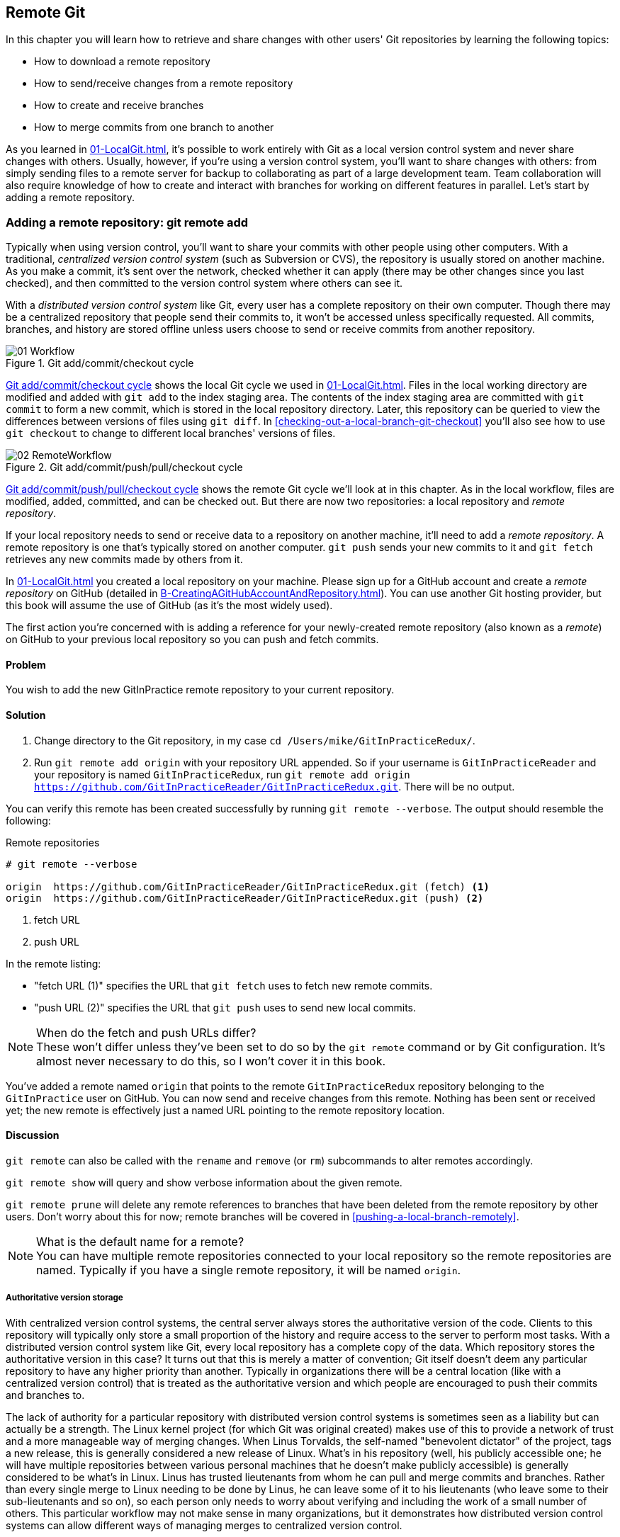 ## Remote Git
ifdef::env-github[:outfilesuffix: .adoc]

In this chapter you will learn how to retrieve and share changes with other users' Git repositories by learning the following topics:

* How to download a remote repository
* How to send/receive changes from a remote repository
* How to create and receive branches
* How to merge commits from one branch to another

As you learned in <<01-LocalGit#creating-a-repository-git-init>>, it's possible to work entirely with Git as a local version control system and never share changes with others. Usually, however, if you're using a version control system, you'll want to share changes with others: from simply sending files to a remote server for backup to collaborating as part of a large development team. Team collaboration will also require knowledge of how to create and interact with branches for working on different features in parallel. Let's start by adding a remote repository.

### Adding a remote repository: git remote add
Typically when using version control, you'll want to share your commits with other people using other computers. With a traditional, _centralized version control system_ (such as Subversion or CVS), the repository is usually stored on another machine. As you make a commit, it's sent over the network, checked whether it can apply (there may be other changes since you last checked), and then committed to the version control system where others can see it.

With a _distributed version control system_ like Git, every user has a complete repository on their own computer. Though there may be a centralized repository that people send their commits to, it won't be accessed unless specifically requested. All commits, branches, and history are stored offline unless users choose to send or receive commits from another repository.

.Git add/commit/checkout cycle
[[commit-workflow-again]]
image::diagrams/01-Workflow.png[]

<<commit-workflow-again>> shows the local Git cycle we used in <<01-LocalGit#creating-a-new-commit-git-add-git-commit>>. Files in the local working directory are modified and added with `git add` to the index staging area. The contents of the index staging area are committed with `git commit` to form a new commit, which is stored in the local repository directory. Later, this repository can be queried to view the differences between versions of files using `git diff`. In <<checking-out-a-local-branch-git-checkout>> you'll also see how to use `git checkout` to change to different local branches' versions of files.

.Git add/commit/push/pull/checkout cycle
[[push-workflow]]
image::diagrams/02-RemoteWorkflow.png[]

<<push-workflow>> shows the remote Git cycle we'll look at in this chapter. As in the local workflow, files are modified, added, committed, and can be checked out. But there are now two repositories: a local repository and _remote repository_.

If your local repository needs to send or receive data to a repository on another machine, it'll need to add a _remote repository_. A remote repository is one that's typically stored on another computer. `git push` sends your new commits to it and `git fetch` retrieves any new commits made by others from it.

In <<01-LocalGit#creating-a-repository-git-init>> you created a local repository on your machine. Please sign up for a GitHub account and create a _remote repository_ on GitHub (detailed in <<B-CreatingAGitHubAccountAndRepository#creating-a-github-account-and-repository>>). You can use another Git hosting provider, but this book will assume the use of GitHub (as it's the most widely used).

The first action you're concerned with is adding a reference for your newly-created remote repository (also known as a _remote_) on GitHub to your previous local repository so you can push and fetch commits.

#### Problem
You wish to add the new GitInPractice remote repository to your current repository.

#### Solution
1.  Change directory to the Git repository, in my case `cd /Users/mike/GitInPracticeRedux/`.
2.  Run `git remote add origin` with your repository URL appended. So if your username is `GitInPracticeReader` and your repository is named `GitInPracticeRedux`, run `git remote add origin https://github.com/GitInPracticeReader/GitInPracticeRedux.git`. There will be no output.

You can verify this remote has been created successfully by running `git remote --verbose`. The output should resemble the following:

.Remote repositories
[.long-annotations]
```
# git remote --verbose

origin  https://github.com/GitInPracticeReader/GitInPracticeRedux.git (fetch) <1>
origin  https://github.com/GitInPracticeReader/GitInPracticeRedux.git (push) <2>
```
<1> fetch URL
<2> push URL

In the remote listing:

* "fetch URL (1)" specifies the URL that `git fetch` uses to fetch new remote commits.
* "push URL (2)" specifies the URL that `git push` uses to send new local commits.

.When do the fetch and push URLs differ?
NOTE: These won't differ unless they've been set to do so by the `git remote` command or by Git configuration. It's almost never necessary to do this, so I won't cover it in this book.

You've added a remote named `origin` that points to the remote `GitInPracticeRedux` repository belonging to the `GitInPractice` user on GitHub. You can now send and receive changes from this remote. Nothing has been sent or received yet; the new remote is effectively just a named URL pointing to the remote repository location.

#### Discussion
`git remote` can also be called with the `rename` and `remove` (or `rm`) subcommands to alter remotes accordingly.

`git remote show` will query and show verbose information about the given remote.

`git remote prune` will delete any remote references to branches that have been deleted from the remote repository by other users. Don't worry about this for now; remote branches will be covered in <<pushing-a-local-branch-remotely>>.

.What is the default name for a remote?
NOTE: You can have multiple remote repositories connected to your local repository so the remote repositories are named. Typically if you have a single remote repository, it will be named `origin`.

##### Authoritative version storage
With centralized version control systems, the central server always stores the authoritative version of the code. Clients to this repository will typically only store a small proportion of the history and require access to the server to perform most tasks. With a distributed version control system like Git, every local repository has a complete copy of the data. Which repository stores the authoritative version in this case? It turns out that this is merely a matter of convention; Git itself doesn't deem any particular repository to have any higher priority than another. Typically in organizations there will be a central location (like with a centralized version control) that is treated as the authoritative version and which people are encouraged to push their commits and branches to.

The lack of authority for a particular repository with distributed version control systems is sometimes seen as a liability but can actually be a strength. The Linux kernel project (for which Git was original created) makes use of this to provide a network of trust and a more manageable way of merging changes. When Linus Torvalds, the self-named "benevolent dictator" of the project, tags a new release, this is generally considered a new release of Linux. What's in his repository (well, his publicly accessible one; he will have multiple repositories between various personal machines that he doesn't make publicly accessible) is generally considered to be what's in Linux. Linus has trusted lieutenants from whom he can pull and merge commits and branches. Rather than every single merge to Linux needing to be done by Linus, he can leave some of it to his lieutenants (who leave some to their sub-lieutenants and so on), so each person only needs to worry about verifying and including the work of a small number of others. This particular workflow may not make sense in many organizations, but it demonstrates how distributed version control systems can allow different ways of managing merges to centralized version control.

### Pushing changes to a remote repository: git push
You'll eventually wish to send commits made in the local repository to a remote. To do this always requires an explicit action. Only changes specifically requested will be sent and the Git command-line tool (which can operate over HTTP, SSH, or its own protocol (`git://`)) will ensure that only the differences between the repositories are sent. As a result, you can push small changes from a large local repository to a large remote repository very quickly as long as they have most commits in common.

Let's push the changes you made in our repository in <<01-LocalGit#committing-changes-to-files-git-commit>> to the newly created remote you made in <<adding-a-remote-repository-git-remote-add>>.

#### Problem
You wish to push the changes from the local `GitInPracticeRedux` repository to the `origin` remote on GitHub.

#### Solution
1.  Change directory to the Git repository, in my case `cd /Users/mike/GitInPracticeRedux/`.
2.  Run `git push --set-upstream origin master` and enter your GitHub username and password when requested. The output should resemble the following:

.Push and set upstream branch
[.long-annotations]
```
# git push --set-upstream origin master

Username for 'https://github.com': GitInPractice <1>
Password for 'https://GitInPractice@github.com': <2>
Counting objects: 6, done. <3>
Delta compression using up to 8 threads.
Compressing objects: 100% (5/5), done.
Writing objects: 100% (6/6), 602 bytes | 0 bytes/s, done.
Total 6 (delta 0), reused 0 (delta 0)
To https://github.com/GitInPracticeReader/GitInPracticeRedux.git <4>
 * [new branch]      master -> master <5>
Branch master set up to track remote branch master from origin. <6>
```
<1> username entry
<2> password entry
<3> object preparation/transmission
<4> remote URL
<5> local/remote branch
<6> set tracking branch

From the push output you can see:

* "username entry (1)" and "password entry (2)" are those for your GitHub account. They may only be asked for the first time you push to a repository depending on your operating system of choice (which may decide to save the password for you). They're always required to `push` to repositories but are only required for `fetch` when fetching from private repositories.
* "object preparation/transmission (3)" can be safely ignored in this or future figures; it's simply Git communicating details on how the files are being sent to the remote repository and isn't worth understanding beyond basic progress feedback.
* "remote URL (4)" matches the push URL from the `git remote --verbose` output earlier. It is where Git has sent the local commits to.
* "local/remote branch (5)" indicates that this was a new branch on the remote. This is because the remote repository on GitHub was empty until we pushed this; it had no commits and thus no `master` branch yet. This was created by the `git push`. The `master -> master` indicates the local master branch (the first of the two) has been pushed to the remote `master` branch (the second of the two). This may seem redundant, but it's shown here because it's possible (but ill-advised due to the obvious confusion it causes) to have local and remote branches with different names. Don't worry about local or remote branches for now, as these will be covered in <<creating-a-new-local-branch-from-the-current-branch-git-branch>>.
* "set tracking branch (6)" is shown because the `--set-upstream` option was passed to `git push`. By passing this option, you've told Git that you want the local `master` branch you've just pushed to _track_ the `origin` remote's branch `master`. The `master` branch on the `origin` remote (which is often abbreviated as `origin/master`) is now known as the _tracking branch_ (or _upstream_) for your local `master` branch.

You have pushed your `master` branch's changes to the `origin` remote's `master` branch.

#### Discussion
The `git push` `--set-upstream` (or `-u`) flag and explicit specification of `origin` and `master` are only required the first time you push to create a remote branch (without it some versions of Git may output `fatal: The current branch master has no upstream branch.`). After that, a `git push` with no arguments will default to running the equivalent of `git push origin master`. This is set up by default by `git clone` when you clone a repository.

`git push` can take an `--all` flag which will push all branches and tags (introduced later in <<05-AdvancedBranching#create-a-tag-git-tag>>) at once. Be careful when doing this: you may push some branches with work in-progress.

`git push` can take a `--force` flag, which will disable some checks on the remote repository to allow rewriting of history. *This is very dangerous. Don't use this flag until after later reading (and rereading) <<06-RewritingHistoryAndDisasterRecovery#rewriting-history-on-a-remote-branch-git-push-force>>.*

A _tracking branch_ is the default push or fetch location for a branch. This means in future you could run `git push` with no arguments on this branch and it'll do the same thing as running `git push origin master`--push the current branch to the `origin` remote's `master` branch.

.Local repository after `git push`
[[gitx-push]]
image::screenshots/02-GitXPush.png[]

<<gitx-push>> shows the state of the repository after the `git push`. There's one addition since we last looked at it in <<01-LocalGit#refs>>: the `origin/master` label. This is attached to the commit which matches the currently known state of the `origin` remote's `master` branch.

.GitHub repository after `git push`
[[github-push]]
image::screenshots/02-GitHubPush.png[]

<<github-push>> shows the remote repository on GitHub after the `git push`. The latest commit SHA-1 there matches your current latest commit on the `master` branch seen in <<gitx-push>> (although they're different lengths; remember SHA-1s can always be shortened as long as they remain unique). To update this in the future, you'd run `git push` again to push any local changes to GitHub.

### Cloning a remote/GitHub repository onto your local machine: git clone
It's useful to learn how to create a new Git repository locally and push it to GitHub. But you'll usually be downloading an existing repository to use as your local repository. This process of creating a new local repository from an existing remote repository is known as _cloning_ a repository.

Some other version control systems (such as Subversion) will use the terminology of _checking out_ a repository. The reasoning for this is that Subversion is a centralized version control system, so when you download a repository locally, you're only actually downloading the latest revision from the repository. With Git, it's known as _cloning_ because you're making a complete copy of that repository by downloading all commits, branches, tags (introduced later in <<05-AdvancedBranching#create-a-tag-git-tag>>); the complete history of the repository onto your local machine.

As you just pushed the entire contents of the local repository to GitHub, let's remove the local repository and recreate it by cloning the repository on GitHub.

#### Problem
You wish to remove the existing `GitInPracticeRedux` local repository and recreate it by cloning from GitHub.

#### Solution
1.  Change to the directory where you want the new `GitInPracticeRedux` repository to be created--say, `cd /Users/mike/` to create the new local repository in `/Users/mike/GitInPracticeRedux`.
2.  Run `rm -rf GitInPracticeRedux` to remove the existing `GitInPracticeRedux` repository.
3.  Run `git clone` with your repository URL appended. So if your username is `GitInPracticeReader` and your repository is named `GitInPracticeRedux` run `git clone https://github.com/GitInPracticeReader/GitInPracticeRedux.git`. The output should resemble the following:

.Cloning a remote repository
[.long-annotations]
```
# git clone https://github.com/GitInPracticeReader/GitInPracticeRedux.git

Cloning into 'GitInPracticeRedux'... <1>
remote: Counting objects: 6, done. <2>
remote: Compressing objects: 100% (5/5), done.
remote: Total 6 (delta 0), reused 6 (delta 0)
Unpacking objects: 100% (6/6), done.
Checking connectivity... done
```
<1> destination directory
<2> object preparation/transmission

From the clone output you can see:

* "destination directory (1)" is the directory in which the new `GitInPracticeRedux` local repository was created.
* "object preparation/transmission (2)" can be safely ignored again (although if you're wondering why there were six objects, remember the different objects in the object store in <<01-LocalGit#object-store>>).

You've cloned the `GitInPracticeRedux` remote repository and created a new local repository containing all its commits in `/Users/mike/GitInPracticeRedux`.

You can verify this remote has been created successfully by running `git remote --verbose`. The output should resemble the following:

.Remote repositories
[.long-annotations]
```
# git remote --verbose

origin  https://github.com/GitInPracticeReader/GitInPracticeRedux.git (fetch) <1>
origin  https://github.com/GitInPracticeReader/GitInPracticeRedux.git (push) <2>
```
<1> fetch URL
<2> push URL

#### Discussion
`git clone` can take `--bare` or `--mirror` flags, which will create a repository suitable for hosting on a server. This will be covered more in chapter 13.

`git clone` can take a `--depth` flag followed by a positive integer, which will create a _shallow clone_. A shallow clone is one where only the specified number of revisions are downloaded from the remote repository, but it's limited, as it cannot be cloned/fetched/pushed from or pushed to. This can be useful for reducing the clone time for very large repositories.

`git clone` can take a `--recurse-submodules` (or `--recursive`) flag, which will initialize all the Git submodules in the repository. This will be covered more later in <<12-CreatingACleanHistory#update-and-initialize-all-submodules-git-submodule-update-init>>.

.Local repository after `git clone`
[[git-clone]]
image::screenshots/02-GitXPush.png[]

<<git-clone>> shows the state of the repository after the `git clone`. It's identical to the state after the `git push` in <<gitx-push>>. This shows that the clone was successful and the newly created local repository has the same contents as the deleted old local repository.

Cloning a repository has also created a new remote called `origin`. `origin` is the default remote and references the repository that the clone originated from (which is https://github.com/GitInPracticeReader/GitInPracticeRedux.git in this case).

Now let's learn how to pull new commits from the remote repository.

### Pulling changes from another repository: git pull
`git pull` downloads the new commits from another repository and merges the remote branch into the current branch.

If you run `git pull` on the local repository, you just see a message stating `Already up-to-date.` `git pull` in this case contacted the remote repository, saw that there were no changes to be downloaded, and let us know that it was up to date. This is expected, as this repository has been pushed to but not updated since.

To test `git pull` let's create another clone of the same repository, make a new commit, and `git push` it. This will allow downloading new changes with `git pull` on the original remote repository.

To create another cloned, local repository and push a commit from it:

1.  Change to the directory where you want the new `GitInPracticeRedux` repository to be created -- for example, `cd /Users/mike/` to create the new local repository in `/Users/mike/GitInPracticeReduxPushTest`.
2.  Run `git clone` with your repository URL and destination directory appended. So if your username is `GitInPracticeReader`, repository is named `GitInPracticeRedux` and destination directory is named `GitInPracticeReduxPushTest` run `git clone https://github.com/GitInPracticeReader/GitInPracticeRedux.git GitInPracticeReduxPushTest` to clone into the `GitInPracticeReduxPushTest` directory.
3.  Change directory to the new Git repository: in our example, `cd /Users/mike/GitInPracticeReduxPushTest/`.
4.  Modify the `GitInPractice.asciidoc` file.
5.  Run `git add GitInPractice.asciidoc`.
6.  Run `git commit --message 'Improve joke comic timing.'`.
7.  Run `git push`.

Now that you've pushed a commit to the `GitInPracticeRedux` remote on GitHub, you can change back to your original repository and `git pull` from it. Keep the `GitInPracticeReduxPushTest` directory around as we'll use it later.

#### Problem
You wish to pull new commits into the current branch on the local `GitInPracticeRedux` repository from the remote repository on GitHub.

#### Solution
1.  Change directory to the original Git repository: `cd /Users/mike/GitInPracticeRedux/`.
2.  Run `git pull`. The output should resemble the following:

.Pulling new changes
[.long-annotations]
```
# git pull

remote: Counting objects: 5, done. <1>
remote: Compressing objects: 100% (3/3), done.
remote: Total 3 (delta 0), reused 3 (delta 0)
Unpacking objects: 100% (3/3), done.
From https://github.com/GitInPracticeReader/GitInPracticeRedux <2>
   6b437c7..85a5db1  master     -> origin/master <3>
Updating 6b437c7..85a5db1 <4>
Fast-forward <5>
 GitInPractice.asciidoc | 5 +++-- <6>
 1 file changed, 3 insertions(+), 2 deletions(-) <7>
```
<1> object preparation/transmission
<2> remote URL
<3> remote branch update
<4> local branch update
<5> merge type
<6> lines changed in file
<7> diff summary

You can see from the pull output:

* "object preparation/transmission (1)" can be safely ignored again.
* "remote URL (2)" matches the remote repository URL we saw used for `git push`.
* "remote branch update (3)" shows how the state of the `origin` remote's `master` branch was updated, and that this can be seen in `origin/master`. `origin/master` is a valid ref that can be used with tools such as `git diff`, so `git diff origin/master` will show the differences between the current working tree state and the `origin` remote's `master` branch.
* "local branch update (4)" shows that after `git pull` downloaded the changes from the other repository, it merged the changes from the tracking branch into the current branch. In this case your `master` branch had the changes from the `master` branch on the remote `origin` merged in. You can see in this case that the SHA-1s match those in the "remote branch update (3)". It has been updated to include the new commit (`85a5db1`).
* "merge type (5)" was a _fast-forward merge_ which means that no merge commit was made. Fast-forward merges will be explained in <<merging-an-existing-branch-into-the-current-branch-git-merge>>.
* "lines changed in file <6>" is the same as the lines changed from `git commit` in <<01-LocalGit#committing-changes-to-files-git-commit>> or `git diff` in <<01-LocalGit#viewing-the-differences-between-commits-git-diff>>. It's showing a summary of the changes that have been pulled into your `master` branch.
* "diff summary <7>" is the same as the diff summary from `git commit` in <<01-LocalGit#committing-changes-to-files-git-commit>> or `git diff` in <<01-LocalGit#viewing-the-differences-between-commits-git-diff>> .

#### Discussion
`git pull` can take a `--rebase` flag which will perform a rebase rather than a merge. This will be covered later in <<06-RewritingHistoryAndDisasterRecovery#pull-a-branch-and-rebase-commits-git-pull-rebase>>.

.Why did a merge happen?
NOTE: It may be confusing that a merge has happened here. Didn't you just ask for the updates from that branch? You haven't created any other branches, so why did a merge happen? In Git, all remote branches (which includes the default `master` branch) are only linked to your local branches if the local branch is tracking the remote branch. As a result, when you're pulling in changes from a remote branch into your current branch, you may sometimes result in a situation where you've made local changes and the remote branch has also received changes. In this case, a merge must be made to reconcile the differing local and remote branch.

.Local repository after `git pull`
[[gitx-pull]]
image::screenshots/02-GitXPull.png[]

You can see from <<gitx-pull>> that a new commit has been added to the repository and that both `master` and `origin/master` have been updated.

You've pulled the new commits from the `GitInPracticeRedux` remote repository into your local repository, and Git has merged them into your `master` branch. Now let's learn how to download changes without applying them onto your master branch.

### Fetching changes from a remote without modifying local branches: git fetch
Remember that `git pull` performs two actions: fetching the changes from a remote repository and merging them into the current branch. Sometimes you may wish to download the new commits from the remote repository without merging them into your current branch (or without merging them yet). To do this, you can use the `git fetch` command. `git fetch` performs the fetching action of downloading the new commits but skips the merge step (which you can manually perform later).

To test `git fetch`, let's use the `GitInPracticeReduxPushTest` local repository again to make another new commit and `git push` it. This will allow downloading new changes with `git fetch` on the original remote repository.

To push another commit from the `GitInPracticeReduxPushTest` repository:

1.  Change directory to the `GitInPracticeReduxPushTest` repository; for example `cd /Users/mike/GitInPracticeReduxPushTest/`.
2.  Modify the `GitInPractice.asciidoc` file.
3.  Run `git add GitInPractice.asciidoc`.
4.  Run `git commit --message 'Joke rejected by editor!'`.
5.  Run `git push`.

Now that you've pushed another commit to the `GitInPracticeRedux` remote on GitHub, you can change back to your original repository and `git fetch` from it. If you wish, you can now delete the `GitInPracticeReduxPushTest` repository by running a command like `rm -rf /Users/mike/GitInPracticeReduxPushTest/`.

#### Problem
You wish to fetch new commits to the local `GitInPracticeRedux` repository from the `GitInPracticeRedux` remote repository on GitHub without merging into your `master` branch.

#### Solution
1.  Change directory to the Git repository: `cd /Users/mike/GitInPracticeRedux/`.
2.  Run `git fetch`. The output should resemble the following:

.Fetching new changes
[.long-annotations]
```
# git fetch

remote: Counting objects: 5, done. <1>
remote: Compressing objects: 100% (3/3), done.
remote: Total 3 (delta 0), reused 3 (delta 0)
Unpacking objects: 100% (3/3), done.
From https://github.com/GitInPracticeReader/GitInPracticeRedux <2>
   85a5db1..07fc4c3  master     -> origin/master <3>
```
<1> object preparation/transmission
<2> remote URL
<3> remote branch update

The `git fetch` output is the same as the first part of the `git pull` output. But the SHA-1s are different again, as a new commit was downloaded. This is because `git fetch` is effectively half of what `git pull` is doing. If your `master` branch is tracking the `master` branch on the remote `origin`, then `git pull` is directly equivalent to running `git fetch && git merge origin/master`.

You've fetched the new commits from the remote repository into your local repository without merging them into your `master` branch.

#### Discussion
.Remote repository after `git fetch`
[[gitx-fetch]]
image::screenshots/02-GitXFetch.png[]

You can see from <<gitx-fetch>> that another new commit has been added to the repository, but this time only `origin/master` has been updated, and `master` has not. To see this, you may need to select the `origin` remote and `master` remote branch in the GitX sidebar. Selecting commits by remote branches is a feature sadly not available in `gitk`

To clean up our local repository, let's do another quick `git pull` to update the state of the `master` branch based on the (already fetched) `origin/master`.

To pull new commits into the current branch on the local `GitInPracticeRedux` repository from the remote repository on GitHub:

1.  Change directory to the Git repository; for example `cd /Users/mike/GitInPracticeRedux/`.
2.  Run `git pull`. The output should resemble the following:

.Pull after fetch
[.long-annotations]
```
# git pull

Updating 85a5db1..07fc4c3 <1>
Fast-forward <2>
 GitInPractice.asciidoc | 4 +--- <3>
 1 file changed, 1 insertion(+), 3 deletions(-) <4>
```
<1> local branch update
<2> merge type
<3> lines changed in file
<4> diff summary

This shows the latter part of the first `git pull` output we saw. No more changes were fetched from the `origin` remote and the local `master` branch hadn't been updated. As a result, this `git pull` behaved the same as running `git merge origin/master`.

.Local repository after `git fetch` then `git pull`
[[git-fetch-pull]]
image::screenshots/02-GitXFetchPull.png[]

<<git-fetch-pull>> shows that the `master` branch has now been updated to match the `origin/master` latest commit once more.

.Should I use pull or fetch?
NOTE: I prefer to use `git fetch` over `git pull`. This means I can continue to fetch regularly in the background, and only include these changes in my local branches when it's convenient and in the method I find most appropriate, which may be merging or rebasing (or resetting, which you will see later in <<06-RewritingHistoryAndDisasterRecovery#resetting-a-branch-to-a-previous-commit-git-reset>>). Additionally, I sometimes work in situations where I have no internet connection (such as on planes) and using `git fetch` is superior in these situations; it can fetch changes without requiring any human interaction in the case of a merge conflict, for example.

We've talked about local branches and remote branches but haven't actually created any ourselves yet. Let's learn about how branches work and how to create them.

### Creating a new local branch from the current branch: git branch
When committing in Git, the history continues linearly; what was the most recent commit becomes the parent commit for the new commit. This parenting continues back to the initial commit in the repository. You can see an example of this in <<without-branches>>:

.Committing without using branches
[[without-branches]]
image::diagrams/02-WithoutBranches.png[]

Sometimes this linear approach isn't enough for software projects. Sometimes you may need to make new commits that are not yet ready for public consumption. This requires _branches_.

Branching allows two independent tracks through history to be created and committed to without either modifying the other. Programmers can happily commit to their independent branch without the fear of disrupting the work of another branch. This means that they can, for example, commit broken or incomplete features rather than having to wait for others to be ready for their commits. It also means they can be isolated from changes made by others until they're ready to integrate them into their branch. <<branches>> shows the same commits as <<without-branches>> if they were split between two branches instead for isolation.

.Committing to multiple branches
[[branches]]
image::diagrams/02-Branches.png[]

When a branch is created and new commits are made, that branch advances forward to include the new commits. In Git, a branch is no more than a pointer to a particular commit. This is unlike other version control systems such as Subversion, in which branches are just a subdirectory of the repository.

The branch is pointed to a new commit when a new commit is made on that branch. A _tag_ is similar to a branch, but points to a single commit and remains pointing to the same commit even when new commits are made. Typically tags are used for annotating commits; for example, when you release version 1.0 of your software, you may tag the commit used to build the 1.0 release with a "1.0" tag. This means you can come back to it in future, rebuild that release, or check how certain things worked without fear that it will be somehow changed automatically.

Branching allows two independent tracks of development to occur at once. In <<branches>>, the `separate-files` branch was used to separate the content from a single file and split it into two new files. This allowed refactoring of the book structure to be done in the `separate-files` branch while the default branch (known as `master` in Git) could be used to create more content. In version control systems like Git where creating a branch is a quick, local operation, branches may be used for every independent change.

Some programmers will create new branches whenever they work on a new bug fix or feature and then integrate these branches at a later point; perhaps after requesting a review of their changes from others. This means even for programmers working without a team, it can be useful to have multiple branches in use at any one point. For example, you may be working on a new feature but realize that a critical error in your application needs fixed immediately. You could quickly create a new branch based off the version used by customers, fix the error, and switch branch back to the branch you'd been committing the new feature to.

#### Problem
You wish to create a new local branch named `chapter-two` from the current (`master`) branch.

#### Solution
1.  Change directory to the Git repository: `cd /Users/mike/GitInPracticeRedux/`.
2.  Run `git branch chapter-two`. There will be no output.

You can verify the branch was created by running `git branch`, which should have the following output:

.List branches
```
# git branch

  chapter-two <1>
* master <2>
```
<1> new branch
<2> current branch

From the branch output:

* "new branch (1)" was created with the expected name.
* "current branch (2)" is indicated by the `*` prefix, which shows you're still on the master branch as before. `git branch` creates a new branch but doesn't change to it.

You've created a new local branch named `chapter-two` that currently points to the same commit as `master`.

#### Discussion
`git branch` can take a second argument with the _start point_ for the branch. This defaults to the current branch you're on; for example, `git branch chapter-two` is the equivalent of `git branch chapter-two master` if you're already on the master branch. This can be used to create branches from previous commits, which is sometimes useful if, say, the current `master` branch state has broken unit tests that you need to be working.

`git branch` can take a `--track` flag which, combined with a start point, will set the upstream for the branch (similarly to `git push --set-upstream` but without pushing anything remotely yet).

.Local repository after `git branch chapter-two`
[[git-branch]]
image::screenshots/02-GitBranch.png[]

You can see from <<git-branch>> that there's a new branch label for the `chapter-two` branch. In the GitX GUI the label colors indicate:

* Orange--the currently checked-out local branch
* Green--a non-checked-out local branch
* Blue--a remote branch

Note that print editions of the book are in printed in grayscale, so these colors may not be visible. Instead please compare them to GitX on your computer.

.Branch pointers
[[branch-pointers]]
image::diagrams/02-BranchPointers.png[]

<<branch-pointers>> shows how these two branch pointers point to the same commit.

You've seen how `git branch` creates a local branch but doesn't change to it. To do that requires using `git checkout`.

.Can branches be named anything?
NOTE: Branches can't have spaces or two consecutive dots (`..`) anywhere in their name, so `chapter..two` would be an invalid branch name and `git branch` will refuse to create it. The dots case is due to the special meaning of `..` for a commit range for the `git diff` command (which we saw used in <<01-LocalGit#refs>>).

.What names should I use for branches?
NOTE: Name branches according to their contents. For example, the `chapter-two` branch we've created here describes that the commits in this branch will be referencing the second chapter. I recommend a format of describing the branch's purpose in multiple words separated by hyphens. For example, a branch that is performing cleanup on the test suite should be named `test-suite-cleanup`.

### Checking out a local branch: git checkout
Once you've created a local branch, you'll want to check out the contents of another branch into Git's working directory. The state of all the current files in the working directory will be replaced with the new state based on the revision that the new branch is currently pointing to.

#### Problem
You wish to change to a local branch named `chapter-two` from the current (`master`) branch.

#### Solution
1.  Change directory to the Git repository; for example, `cd /Users/mike/GitInPracticeRedux/`.
2.  Run `git checkout chapter-two`. The output should be `Switched to branch 'chapter-two'`.

You've checked out the local branch named `chapter-two` and moved from the `master` branch.

#### Discussion
.Git add/commit/checkout workflow
[[git-subversion-workflow]]
image::diagrams/01-Workflow.png[]

.Why do Subversion and Git use `checkout` to mean different things?
NOTE: As mentioned earlier, some other version control systems (such as Subversion) use `checkout` to refer to the initial download from a remote repository, but `git checkout` is used here to change branches. This may be slightly confusing until we look at Git's full remote workflow. <<git-subversion-workflow>> shows Git's local workflow again. Under closer examination, `git checkout` and `svn checkout` behave similarly; both check out the contents of a version control repository into the working directory, but Subversion's repository is remote and Git's repository is local. In this case, `git checkout` is requesting the checkout of a particular branch so the current state of that branch is checked out into the working directory.

.HEAD pointer with multiple branches
[[head-branches]]
image::diagrams/02-HEAD-Branches.png[]

Afterward, the HEAD pointer (seen in <<head-branches>>) is updated to point to the current, `chapter-two` branch pointer, which in turn points to the top commit of that branch. The HEAD pointer moved from the `master` to the `chapter-two` branch when you ran `git checkout chapter-two`; setting `chapter-two` to be the current branch.

.Will `git checkout` overwrite any uncommitted changes?
NOTE: Make sure you've committed any changes on the current branch before checking out a new branch. If you don't do this, `git checkout` will refuse to check out the new branch if there are changes in that branch to a file with uncommitted changes. If you wish to overwrite these uncommitted changes anyway you can force this with `git checkout --force`. Another solution is `git stash` which allows temporary storage of changes and will be covered later in <<03-FilesystemInteractions#temporarily-stash-some-changes-git-stash>>.

### Pushing a local branch remotely
Now that you've created a new branch and checked it out, it would be useful to push any new commits made to the remote repository. To do this requires using `git push` again.

#### Problem
You wish to push the changes from the local `chapter-two` branch to create the remote branch `chapter-two` on GitHub.

#### Solution
1.  Change directory to the Git repository, such as `cd /Users/mike/GitInPracticeRedux/`.
2.  Run `git checkout chapter-two` to ensure you're on the `chapter-two` branch.
3.  Run `git push --set-upstream origin chapter-two`. The output should resemble:

.Push and set upstream branch
[.long-annotations]
```
git push --set-upstream origin chapter-two

Total 0 (delta 0), reused 0 (delta 0) <1>
To https://github.com/GitInPracticeReader/GitInPracticeRedux.git
 * [new branch]      chapter-two -> chapter-two <2>
Branch chapter-two set up to track remote branch
chapter-two from origin. <3>
```
<1> object preparation/transmission
<2> local/remote branch
<3> set tracking branch

The push output is much the same as the previous `git push` run:

* "object preparation/transmission (1)" (although still ignorable) shows that no new objects were sent. The reason for this is because the `chapter-two` branch still points to the same commit as the `master` branch; it's effectively a different name (or, more accurately, ref) pointing to the same commit. As a result no more commit objects have been created and therefore no more were sent.
* "local/remote branch (2)" has `chapter-two` as the branch name.
* "set tracking branch (3)" has `chapter-two` as the branch name.

You've pushed your local `chapter-two` branch and created a new remote branch named `chapter-two` on the remote repository.

#### Discussion
Remember that now the local `chapter-two` branch is tracking the remote `chapter-two` branch so any future `git pull` or `git push` on the `chapter-two` branch will use the `origin` remote's `chapter-two` branch.

.Local repository after `git push --set-upstream origin chapter-two`
[[gitx-push-branch]]
image::screenshots/02-GitXPushBranch.png[]

As you'll hopefully have anticipated, <<gitx-push-branch>> shows the addition of another remote branch named `origin/chapter-two`.

### Merging an existing branch into the current branch: git merge
At some point we have a branch that we're done with and we want to bring all the commits made on it into another branch. This process is known as a `merge`.

.Merging a branch into master
[[merging]]
image::diagrams/02-Merging.png[]

When a merge is requested, all the commits from another branch are pulled into the current branch. Those commits then become part of the history of the branch. Please note from <<merging>> that the commit in which the merge is made has two parents commits rather than one; it's joining together two separate paths through the history back into a single one. After a merge, you may decide to keep the existing branch around to add more commits to it and perhaps merge again at a later point (only the new commits will need to be merged next time). Alternatively, you may delete the branch and make future commits on the Git's default `master` branch and create another branch when needed in the future.

#### Problem
You wish to make a commit on the local branch named `chapter-two` and merge this into the `master` branch.

#### Solution
1.  Change directory to the Git repository; for example, `cd /Users/mike/GitInPracticeRedux/`.
2.  Run `git checkout chapter-two` to ensure you're on the `chapter-two` branch.
3.  Modify the contents of `GitInPractice.asciidoc` and run `git add GitInPractice.asciidoc`.
4.  Run `git commit --message 'Start Chapter 2.'`.
5.  Run `git checkout master` to check out the branch you wish to merge `chapter-two` into.
6.  Run `git merge chapter-two`. The output should resemble the following:

.Merge branch
[.long-annotations]
```
# git merge chapter-two

Updating 07fc4c3..ac14a50 <1>
Fast-forward <2>
 GitInPractice.asciidoc | 2 ++
 1 file changed, 2 insertions(+) <3>
```
<1> local branch update
<2> merge type
<3> diff summary

The output may seem familiar from the `git pull` output. Remember this is because `git pull` actually does a `git fetch && git merge`.

* "local branch update (1)" shows the changes that have been merged into the local `master` branch. Note that the SHA-1 has been updated from the previous `master` SHA-1 (`07fc4c3`) to the current `chapter-two` SHA-1 (`ac14a50`).
* "merge type (2)" was a _fast-forward merge_. This means that no merge commit (a commit with multiple parents) was needed, so none was made. The `chapter-two` commits were made on top of the `master` branch but no more commits had been added to the `master` branch before the merge was made. In Git's typical language: the merged commit (tip of the `chapter-two` branch) is a descendent of the current commit (tip of the `master` branch). If there had been another commit on the `master` branch before merging then this merge would've created a merge commit. If there had been conflicts between the changes made in both branches that couldn't automatically be resolved then a merge conflict would be created and need to be resolved.
* "diff summary <3>" shows a summary of the changes that have been merged into your `master` branch from the `chapter-two` branch.

You've merged the `chapter-two` branch into the `master` branch.

#### Discussion
This brings the commit that was made in the `chapter-two` branch into the `master` branch.

.What if you try and merge the same commit into a branch multiple times?
NOTE: `git merge` won't merge the same commit into a branch multiple times; it will simply exit and output `Already up-to-date.` rather than performing the merge.

.Local repository after `git merge chapter-two`
[[gitx-merge]]
image::screenshots/02-GitXMerge.png[]

You can see from <<gitx-merge>> that now the `chapter-two` and `master` branches point to the same commit once more.

##### Merge conflicts
So far merges may have sounded too good to be true; you can work on multiple things in parallel and combine them at any later point in any order. Not so fast, my merge-happy friend; I haven't told you about merge conflicts yet.

A _merge conflict_ occurs when both branches involved in the merge have changed the same part of the same file. Git will try to automatically resolve these conflicts but sometimes is unable to do so without human intervention. This case produces a merge conflict.

.Merge conflict in Git
```
## Chapter 1  <1>
<<<<<<< HEAD <2>
It is a truth universally acknowledged, that a single person in <3>
possession of good source code, must be in want of a version control
system.

## Chapter 2
// TODO: write two chapters
======= <4>
// TODO: think of funny first line that editor will approve. <5>
>>>>>>> separate-files <6>
```
<1> Unchanged line
<2> Current marker
<3> Current line
<4> Branch separator
<5> Incoming line
<6> Incoming marker

When a merge conflict occurs, the version control system will go through any files that have conflicts and insert something similar to the preceding markers. These markers indicate the versions of the file on each branch.

* "Unchanged line (1)" is provided for context.
* "Current marker (2)" starts the current branch section containing the lines from the current branch (referenced by `HEAD` here).
* "Current line (3)" shows a line from the current branch.
* "Branch separator (4)" starts the section containing the lines from the incoming branch.
* "Incoming line (5)" shows a line from the incoming branch.
* "Incoming marker (6)" marker ends the section containing the lines from the incoming branch (referenced by `separate-files`; the name of the branch being merged in).

.How can conflict markers be found quickly?
NOTE: When searching a large file for the merge conflict markers, you should enter `<<<<` into your text editor's find tool to quickly locate them.

The person performing the merge will need to manually edit the file to produce the correctly merged output, save it, and mark the merge as resolved. Sometimes resolving the conflict will involve picking all the lines of a single version: either the previous version's lines or the new branch's lines. Other times, resolving the conflict will involve combining some lines from the previous version and some lines from the new branch. In cases where other files have been edited (like this example), it may also involve putting some of these lines into other files.

When conflicts have been resolved, a _merge commit_ can be made. This will store the two parent commits and the conflicts that were resolved so they can be inspected in the future. Unfortunately sometimes people will pick the wrong option or merge incorrectly, so it's good to be able to later see what conflicts they had to resolve.

We'll cover resolving merge conflicts in more detail later in <<05-AdvancedBranching#resolve-a-merge-conflict>>.

##### Rebasing
A _rebase_ is a method of history rewriting in Git that is similar to a merge. A rebase involves changing the parent of a commit to point to another.

.Rebasing a branch on top of master
[[rebasing-branch]]
image::diagrams/02-Rebasing.png[]

<<rebasing-branch>> shows a rebase of the `separate-files` branch onto the `master` branch. The rebase operation has changed the parent of the first commit in the `separate-files` branch to be the last commit in the `master` branch. This means all the content changes from the `master` branch are now included in the `separate-files branch` and any conflicts were manually resolved but weren't stored (as they would be in a merge conflict).

We'll cover rebasing in more detail later in <<06-RewritingHistoryAndDisasterRecovery#rebase-commits-on-top-of-another-branch-git-rebase>>. All that's necessary to remember for now is that it's a different approach to a merge that can be used for a similar outcome (pulling changes from one branch into another).

### Deleting a remote branch
Now that the `chapter-two` branch has been merged into the `master` branch, the new commit that was made in the `chapter-two` branch is now in the `master` branch. This means that we can push the `master` branch to push all the `chapter-two` changes to `origin/master`. Once this is done (and assuming we don't want to make any more commits to the `chapter-two` branch) then `origin/chapter-two` can be safely deleted.

.Why delete the branches?
NOTE: Sometimes branches in version control systems are kept around for a long time and sometimes they're very temporary. A long-running branch may be one that represents the version deployed to a particular server. A short-running branch may be a single bug fix or feature that has been completed. In Git, once a branch has been merged, the history of the branch is still visible in the history and the branch can be safely deleted as a merged branch is, at that point, just a ref to an existing commit in the history of the branch it was merged into.

#### Problem
You wish to push the current `master` branch and delete the branch named `chapter-two` on the remote `origin`.

#### Solution
1.  Change directory to the Git repository; for example, `cd /Users/mike/GitInPracticeRedux/`.
2.  Run `git checkout master` to ensure you are on the `master` branch.
3.  Run `git push`.
4.  Run `git push --delete origin chapter-two`. The output should resemble the following:

.Delete remote branch
```
# git push origin :chapter-two

To https://github.com/GitInPracticeReader/GitInPracticeRedux.git <1>
 - [deleted]         chapter-two <2>
```
<1> remote URL
<2> deleted branch

From the deletion output:

* "remote URL (1)" shows the remote repository that the branch was deleted from.
* "deleted branch (2)" shows the name of the branch (`chapter-two`) that has been deleted from the remote repository.

You have deleted the `chapter-two` branch from the remote repository.

#### Discussion
.Local repository after `git push origin :chapter-two`
[[gitx-push-delete]]
image::screenshots/02-GitXPushDelete.png[]

In <<gitx-push-delete>> you can see that the `origin/master` has been updated to the same commit as `master` and that `origin/chapter-two` has now been removed.

### Deleting the current local branch after merging
The `chapter-two` branch has all its commits merged into the `master` branch and the remote branch deleted so the local branch can now be deleted too.

#### Problem
You wish to delete the local branch named `chapter-two`.

#### Solution
1.  Change directory to the Git repository; for example, `cd /Users/mike/GitInPracticeRedux/`.
2.  Run `git checkout master` to ensure you're on the `master` branch.
3.  Run `git branch --delete chapter-two`. The output should be `Deleted branch chapter-two (was ac14a50).`

You've deleted the `chapter-two` branch from the local repository.

#### Discussion
.Local repository after `git branch --delete chapter-two`
[[gitx-branch-delete]]
image::screenshots/02-GitXBranchDelete.png[]

<<gitx-branch-delete>> shows the final state with all evidence of the `chapter-two` branch now removed (other than the commit message).

.Why delete the remote branch before the local branch?
NOTE: We had merged all the `chapter-two` changes into the `master` branch and pushed this to `origin/master`. As a result, the `chapter-two` and `origin/chapter-two` branches are no longer needed. But Git will refuse to delete a local branch with `git branch --delete` if it hasn't been merged into the current branch or its changes haven't been pushed to its tracking branch (`origin/chapter-two` in this case). Deleting `origin/chapter-two` first means that the local `chapter-two` branch can be deleted by `git branch --delete` without Git complaining that `chapter-two` has changes that need pushed to `origin/chapter-two`.

### Summary
In this chapter you hopefully learned:

* How to push your local repository to a remote repository
* How to clone an existing remote repository
* How to push and pull changes to/from a remote repository
* That fetching allows you to obtain changes without modifying local branches
* That pulling is the equivalent to fetching then merging
* How to check out local and remote branches
* How to merge branches and then delete from the local and remote repository
